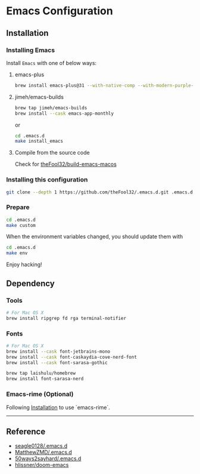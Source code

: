 
* Emacs Configuration

** Installation
*** Installing Emacs
Install =Emacs= with one of below ways:
**** emacs-plus
#+begin_src bash
brew install emacs-plus@31 --with-native-comp --with-modern-purple-flat-icon
#+end_src
**** jimeh/emacs-builds
#+begin_src bash
brew tap jimeh/emacs-builds
brew install --cask emacs-app-monthly
#+end_src

or
#+begin_src bash
cd .emacs.d
make install_emacs
#+end_src

**** Compile from the source code
Check for [[https://github.com/theFool32/build-emacs-macos][theFool32/build-emacs-macos]]

*** Installing this configuration
#+begin_src bash
git clone --depth 1 https://github.com/theFool32/.emacs.d.git .emacs.d
#+end_src

*** Prepare
#+begin_src bash
cd .emacs.d
make custom
#+end_src

When the environment variables changed, you should update them with
#+begin_src bash
cd .emacs.d
make env
#+end_src

Enjoy hacking!


** Dependency
*** Tools
#+begin_src bash
# For Mac OS X
brew install ripgrep fd rga terminal-notifier
#+end_src
*** Fonts
#+begin_src bash
# For Mac OS X
brew install --cask font-jetbrains-mono
brew install --cask font-caskaydia-cove-nerd-font
brew install --cask font-sarasa-gothic

brew tap laishulu/homebrew
brew install font-sarasa-nerd
#+end_src

*** Emacs-rime (Optional)
Following [[https://github.com/DogLooksGood/emacs-rime/blob/master/INSTALLATION.org][Installation]] to use `emacs-rime`.

------

** Reference
- [[https://github.com/seagle0128/.emacs.d][seagle0128/.emacs.d]]
- [[https://github.com/MatthewZMD/.emacs.d][MatthewZMD/.emacs.d]]
- [[https://github.com/50ways2sayhard/.emacs.d][50ways2sayhard/.emacs.d]]
- [[https://github.com/hlissner/doom-emacs][hlissner/doom-emacs]]
